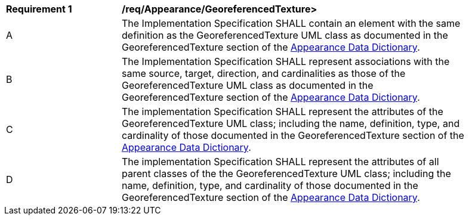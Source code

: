 [[req_Appearance_GeoreferencedTexture]]
[width="90%",cols="2,6"]
|===
^|*Requirement  {counter:req-id}* |*/req/Appearance/GeoreferencedTexture>* 
^|A |The Implementation Specification SHALL contain an element with the same definition as the GeoreferencedTexture UML class as documented in the GeoreferencedTexture section of the <<GeoreferencedTexture-section,Appearance Data Dictionary>>.
^|B |The Implementation Specification SHALL represent associations with the same source, target, direction, and cardinalities as those of the GeoreferencedTexture UML class as documented in the GeoreferencedTexture section of the <<GeoreferencedTexture-section,Appearance Data Dictionary>>.
^|C |The implementation Specification SHALL represent the attributes of the GeoreferencedTexture UML class; including the name, definition, type, and cardinality of those documented in the GeoreferencedTexture section of the <<GeoreferencedTexture-section,Appearance Data Dictionary>>.
^|D |The implementation Specification SHALL represent the attributes of all parent classes of the the GeoreferencedTexture UML class; including the name, definition, type, and cardinality of those documented in the GeoreferencedTexture section of the <<GeoreferencedTexture-section,Appearance Data Dictionary>>.
|===
